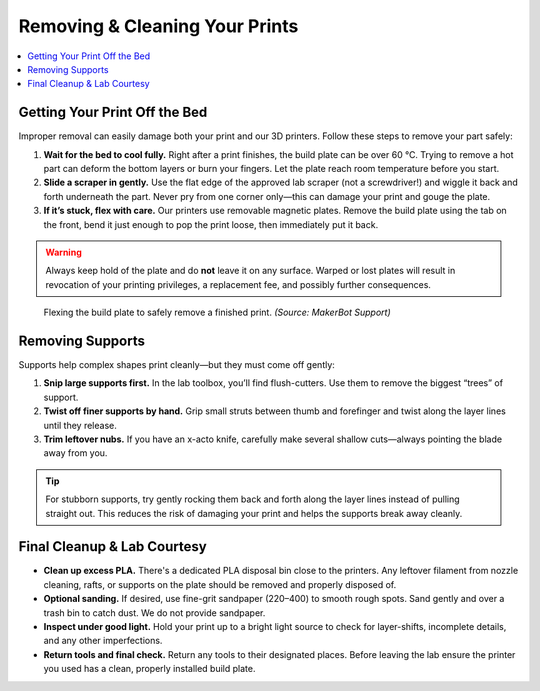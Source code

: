 Removing & Cleaning Your Prints
================================

.. contents::
   :local:
   :depth: 2

Getting Your Print Off the Bed
------------------------------

Improper removal can easily damage both your print and our 3D printers. Follow these steps to remove your part safely:

1. **Wait for the bed to cool fully.**  
   Right after a print finishes, the build plate can be over 60 °C. Trying to remove a hot part can deform the bottom layers or burn your fingers. Let the plate reach room temperature before you start.

2. **Slide a scraper in gently.**  
   Use the flat edge of the approved lab scraper (not a screwdriver!) and wiggle it back and forth underneath the part. Never pry from one corner only—this can damage your print and gouge the plate.

3. **If it’s stuck, flex with care.**  
   Our printers use removable magnetic plates. Remove the build plate using the tab on the front, bend it just enough to pop the print loose, then immediately put it back.

.. warning::
   Always keep hold of the plate and do **not** leave it on any surface. Warped or lost plates will result in revocation of your printing privileges, a replacement fee, and possibly further consequences.

.. figure:: images/flex_plate.jpg
   :alt: Carefully flexing the build plate to free the print
   :figwidth: 70%

   Flexing the build plate to safely remove a finished print.
   *(Source: MakerBot Support)*

Removing Supports
-----------------

Supports help complex shapes print cleanly—but they must come off gently:

1. **Snip large supports first.**  
   In the lab toolbox, you’ll find flush-cutters. Use them to remove the biggest “trees” of support.

2. **Twist off finer supports by hand.**  
   Grip small struts between thumb and forefinger and twist along the layer lines until they release.

3. **Trim leftover nubs.**  
   If you have an x-acto knife, carefully make several shallow cuts—always pointing the blade away from you.

.. tip::
   For stubborn supports, try gently rocking them back and forth along the layer lines instead of pulling straight out. This reduces the risk of damaging your print and helps the supports break away cleanly.

.. figure:: images/remove_supports_placeholder.jpg
   :alt: Removing supports from a print
   :figwidth: 70%

Final Cleanup & Lab Courtesy
----------------------------

- **Clean up excess PLA.**  
  There's a dedicated PLA disposal bin close to the printers. Any leftover filament from nozzle cleaning, rafts, or supports on the plate should be removed and properly disposed of.

- **Optional sanding.**
  If desired, use fine-grit sandpaper (220–400) to smooth rough spots. Sand gently and over a trash bin to catch dust. We do not provide sandpaper.

- **Inspect under good light.**  
  Hold your print up to a bright light source to check for layer-shifts, incomplete details, and any other imperfections.

- **Return tools and final check.**  
  Return any tools to their designated places. Before leaving the lab ensure the printer you used has a clean, properly installed build plate.


